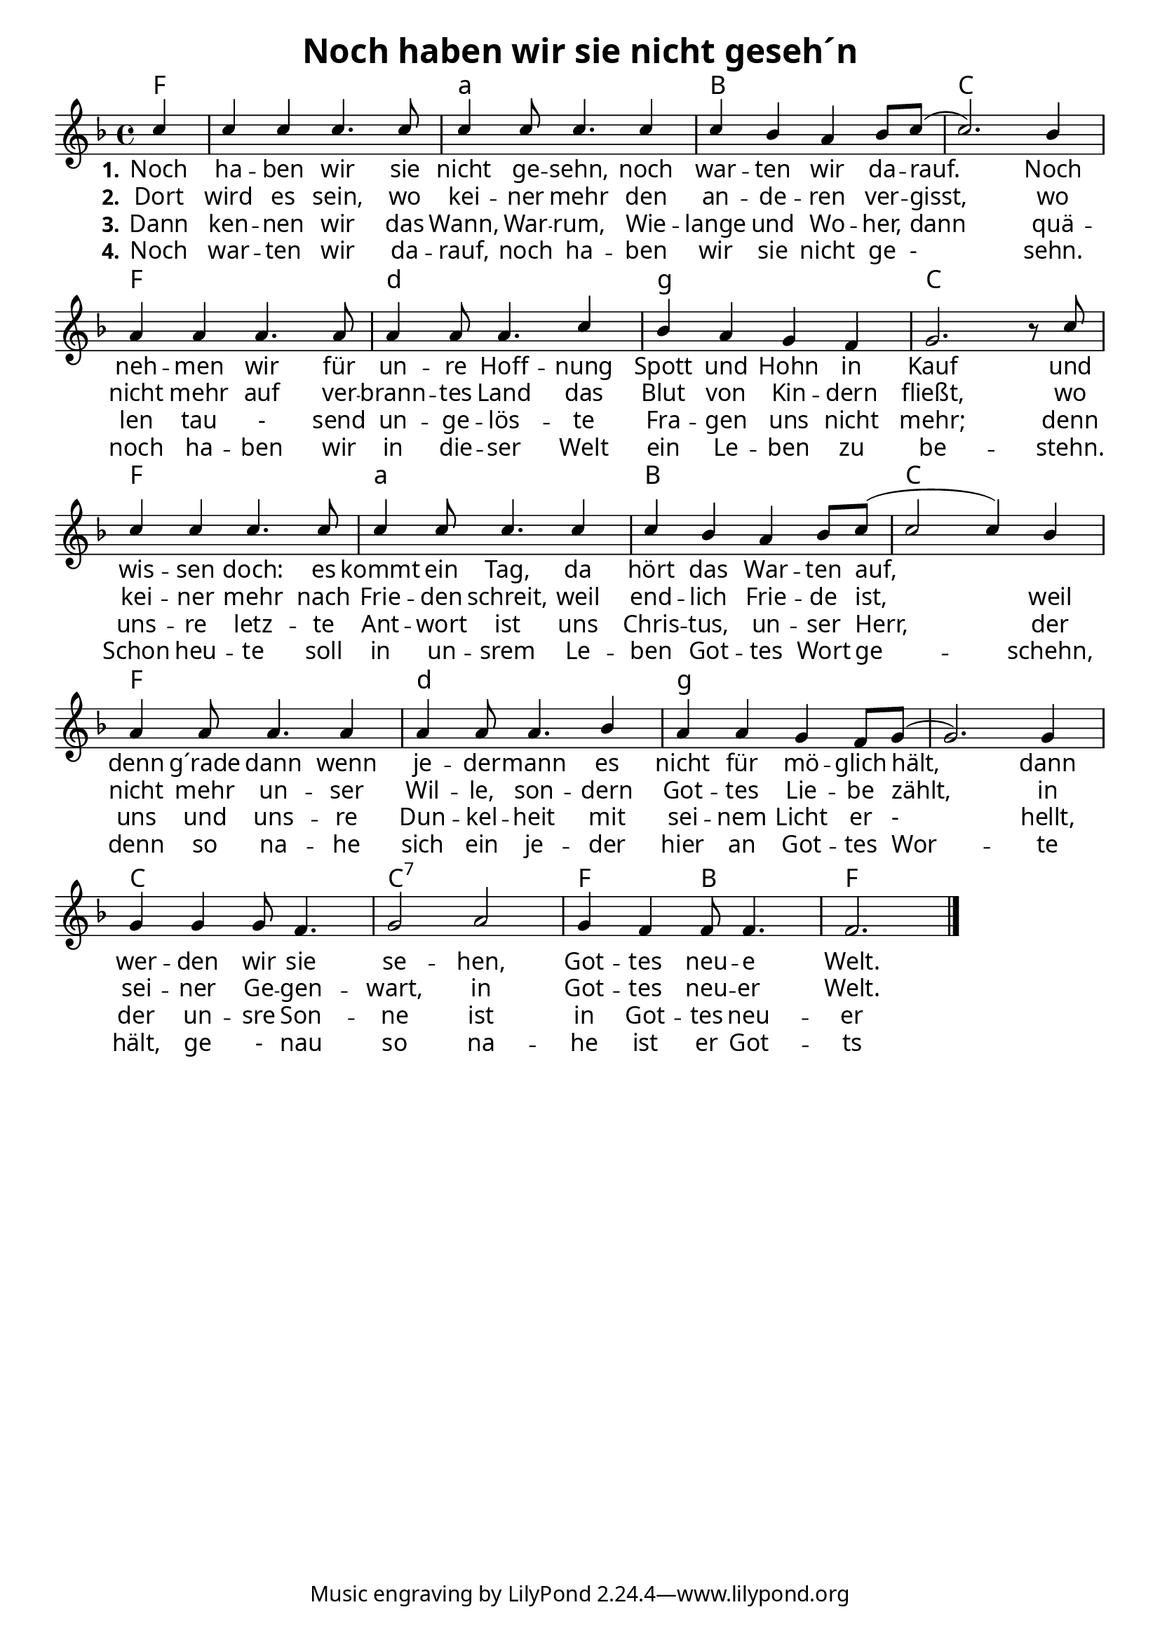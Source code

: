 \header{
	title = "Noch haben wir sie nicht geseh´n"
}
\version "2.16.2"

\paper {
  #(set-paper-size "a4")
  margin=1.5\in
    fonts = #
    (make-pango-font-tree
     "Source Sans Pro Semibold"
     "MS Shell Dlg 2"
     "8514oem"
     (/ (* staff-height pt) 2.5))
  }
\layout {
  indent = #0
  \context {
    \Score
    \remove "Bar_number_engraver"
  }
}

\score {
  
  <<
    
    \chords {
\set chordNameLowercaseMinor = ##t
\set chordChanges = ##t
 \time 4/4
\germanChords

    f4
    f1 a1:min bes1 c1
    f1 d1:min g1:min c1
    f1 a1:min bes1 c1
    f1 d1:min g1:min g1:min
    c1 c1:7 f2 bes2 f1
    
  
  }
  
   \new Staff <<
   \new Voice = "sopran"
    \relative c' {
      \time 4/4
      \key f \major 
      \voiceOne
      
      \partial 4 c'4
      c4 c4 c4. c8
      c4 c8 c4. c4
      c4 bes4 a4 bes8 c8( c2.) bes4
      a4 a4 a4. a8
      a4 a8 a4. c4
      bes4 a4 g4 f4
      g2. b8\rest c8
      c4 c4 c4. c8
      c4 c8 c4. c4 
      c4 bes4 a4 bes8 c8( c2 c4) bes4
      a4 a8 a4. a4
      a4 a8 a4. bes4
      a4 a4 g4 f8 g8( g2.) g4
      g4 g4 g8 f4.
      g2 a2
      g4 f4 f8 f4.
      f2.
        
      \bar "|."    
      
      
    }
    
   \new Lyrics \lyricsto "sopran" {  
     
     \set stanza = "1."
     
     Noch ha -- ben wir sie nicht ge -- sehn, 
     noch war -- ten wir da -- rauf.___ 
     Noch neh -- men wir für un -- re Hoff -- nung 
     Spott und Hohn in Kauf
     und wis -- sen doch: es kommt ein Tag,
     da hört das War -- ten auf, _________
     denn g´rade dann wenn je -- der -- mann
     es nicht für mö -- glich hält,
     dann wer -- den wir sie se -- hen,
     Got -- tes neu -- e Welt.

  }
  
\new Lyrics \lyricsto "sopran" {
  
  \set stanza = "2."
  
  Dort wird es sein, wo kei -- ner mehr
  den an -- de -- ren ver -- gisst,
  wo nicht mehr auf ver -- brann -- tes Land
  das Blut von Kin -- dern fließt,
  wo kei -- ner mehr nach Frie -- den schreit,
  weil end -- lich Frie -- de ist,
  weil nicht mehr un -- ser Wil -- le,
  son -- dern Got -- tes Lie -- be zählt,
  in sei -- ner Ge -- gen -- wart,
  in Got -- tes neu -- er Welt.
    
  }
  
\new Lyrics \lyricsto "sopran" {
  
  \set stanza = "3."
   
   Dann ken -- nen wir das Wann, War -- rum, 
   Wie -- lange und Wo -- her,
   dann quä -- len tau - send un -- ge -- lös -- te
   Fra -- gen uns nicht mehr;
   denn uns -- re letz -- te Ant -- wort ist uns
   Chris -- tus, un -- ser Herr,
   der uns und uns -- re Dun -- kel -- heit
   mit sei -- nem Licht er - hellt,
   der un -- sre Son -- ne ist in 
   Got -- tes neu -- er Welt.
   
  }

\new Lyrics \lyricsto "sopran" {
  
  \set stanza = "4."
  
  Noch war -- ten wir da -- rauf,
  noch ha -- ben wir sie nicht ge - sehn.
  noch ha -- ben wir in die -- ser Welt
  ein Le -- ben zu be -- stehn.
  Schon heu -- te soll in un -- srem Le -- ben
  Got -- tes Wort ge -- schehn,
  denn so na -- he sich ein je -- der hier an 
  Got -- tes Wor -- te hält,
  ge - nau so na -- he ist er
  Got -- ts neu -- er Welt.
  
  }


  
   
   >>
  
 
   
   
   
 
    
   >>
   
  }
				
  

   
   
   
   
  


